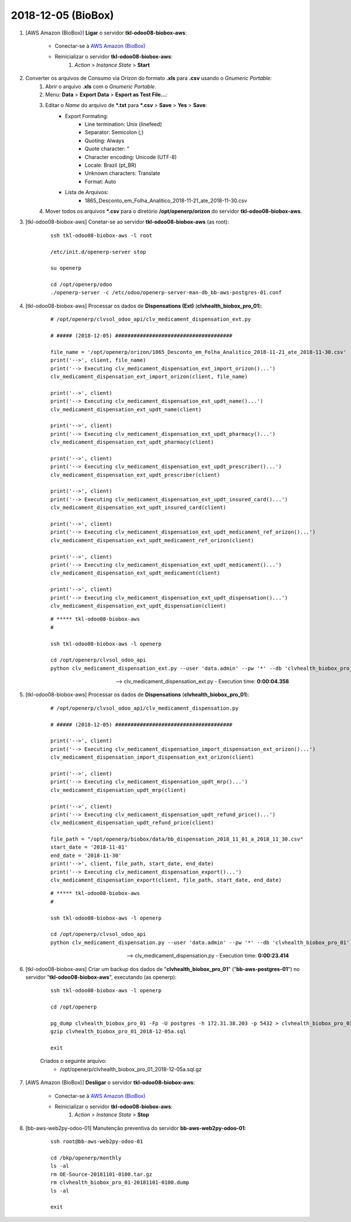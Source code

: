 ===================
2018-12-05 (BioBox)
===================

#. [AWS Amazon (BioBox)] **Ligar** o servidor **tkl-odoo08-biobox-aws**:

    * Conectar-se à `AWS Amazon (BioBox) <https://679320550317.signin.aws.amazon.com/console/>`_
    * Reinicializar o servidor **tkl-odoo08-biobox-aws**:
        #. *Action* > *Instance State* > **Start**

#. Converter os arquivos de Consumo via Orizon do formato **.xls** para **.csv** usando o *Gnumeric Portable*:
    #. Abrir o arquivo **.xls** com o *Gnumeric Portable*.
    #. Menu: **Data** > **Export Data** > **Esport as Test File...**:
    #. Editar o *Name* do arquivo de ***.txt** para ***.csv** > **Save** > **Yes** > **Save**:
        * Export Formating:
            * Line termination: Unix (linefeed)
            * Separator: Semicolon (;)
            * Quoting: Always
            * Quote character: "
            * Character encoding: Unicode (UTF-8)
            * Locale: Brazil (pt_BR)
            * Unknown characters: Translate
            * Format: Auto
        * Lista de Arquivos:
            * 1865_Desconto_em_Folha_Analitico_2018-11-21_ate_2018-11-30.csv
    #. Mover todos os arquivos ***.csv** para o diretório **/opt/openerp/orizon** do servidor **tkl-odoo08-biobox-aws**.

#. [tkl-odoo08-biobox-aws] Conetar-se ao servidor **tkl-odoo08-biobox-aws** (as root):

    ::

        ssh tkl-odoo08-biobox-aws -l root

        /etc/init.d/openerp-server stop

        su openerp

        cd /opt/openerp/odoo
        ./openerp-server -c /etc/odoo/openerp-server-man-db_bb-aws-postgres-01.conf

#. [tkl-odoo08-biobox-aws] Processar os dados de **Dispensations (Ext)** (**clvhealth_biobox_pro_01**):

    ::

        # /opt/openerp/clvsol_odoo_api/clv_medicament_dispensation_ext.py

        # ##### (2018-12-05) ######################################

        file_name = '/opt/openerp/orizon/1865_Desconto_em_Folha_Analitico_2018-11-21_ate_2018-11-30.csv'
        print('-->', client, file_name)
        print('--> Executing clv_medicament_dispensation_ext_import_orizon()...')
        clv_medicament_dispensation_ext_import_orizon(client, file_name)

        print('-->', client)
        print('--> Executing clv_medicament_dispensation_ext_updt_name()...')
        clv_medicament_dispensation_ext_updt_name(client)

        print('-->', client)
        print('--> Executing clv_medicament_dispensation_ext_updt_pharmacy()...')
        clv_medicament_dispensation_ext_updt_pharmacy(client)

        print('-->', client)
        print('--> Executing clv_medicament_dispensation_ext_updt_prescriber()...')
        clv_medicament_dispensation_ext_updt_prescriber(client)

        print('-->', client)
        print('--> Executing clv_medicament_dispensation_ext_updt_insured_card()...')
        clv_medicament_dispensation_ext_updt_insured_card(client)

        print('-->', client)
        print('--> Executing clv_medicament_dispensation_ext_updt_medicament_ref_orizon()...')
        clv_medicament_dispensation_ext_updt_medicament_ref_orizon(client)

        print('-->', client)
        print('--> Executing clv_medicament_dispensation_ext_updt_medicament()...')
        clv_medicament_dispensation_ext_updt_medicament(client)

        print('-->', client)
        print('--> Executing clv_medicament_dispensation_ext_updt_dispensation()...')
        clv_medicament_dispensation_ext_updt_dispensation(client)

    ::

        # ***** tkl-odoo08-biobox-aws
        #

        ssh tkl-odoo08-biobox-aws -l openerp

        cd /opt/openerp/clvsol_odoo_api
        python clv_medicament_dispensation_ext.py --user 'data.admin' --pw '*' --db 'clvhealth_biobox_pro_01'

    --> clv_medicament_dispensation_ext.py - Execution time: **0:00:04.358**

#. [tkl-odoo08-biobox-aws] Processar os dados de **Dispensations** (**clvhealth_biobox_pro_01**):

    ::

        # /opt/openerp/clvsol_odoo_api/clv_medicament_dispensation.py

        # ##### (2018-12-05) ######################################

        print('-->', client)
        print('--> Executing clv_medicament_dispensation_import_dispensation_ext_orizon()...')
        clv_medicament_dispensation_import_dispensation_ext_orizon(client)

        print('-->', client)
        print('--> Executing clv_medicament_dispensation_updt_mrp()...')
        clv_medicament_dispensation_updt_mrp(client)

        print('-->', client)
        print('--> Executing clv_medicament_dispensation_updt_refund_price()...')
        clv_medicament_dispensation_updt_refund_price(client)

        file_path = "/opt/openerp/biobox/data/bb_dispensation_2018_11_01_a_2018_11_30.csv"
        start_date = '2018-11-01'
        end_date = '2018-11-30'
        print('-->', client, file_path, start_date, end_date)
        print('--> Executing clv_medicament_dispensation_export()...')
        clv_medicament_dispensation_export(client, file_path, start_date, end_date)

    ::

        # ***** tkl-odoo08-biobox-aws
        #

        ssh tkl-odoo08-biobox-aws -l openerp

        cd /opt/openerp/clvsol_odoo_api
        python clv_medicament_dispensation.py --user 'data.admin' --pw '*' --db 'clvhealth_biobox_pro_01'

    --> clv_medicament_dispensation.py - Execution time: **0:00:23.414**

#. [tkl-odoo08-biobox-aws] Criar um backup dos dados de "**clvhealth_biobox_pro_01**" ("**bb-aws-postgres-01**") no servidor "**tkl-odoo08-biobox-aws**", executando (as openerp):

    ::

        ssh tkl-odoo08-biobox-aws -l openerp

        cd /opt/openerp

        pg_dump clvhealth_biobox_pro_01 -Fp -U postgres -h 172.31.38.203 -p 5432 > clvhealth_biobox_pro_01_2018-12-05a.sql
        gzip clvhealth_biobox_pro_01_2018-12-05a.sql

        exit

    Criados o seguinte arquivo:
        * /opt/openerp/clvhealth_biobox_pro_01_2018-12-05a.sql.gz

#. [AWS Amazon (BioBox)] **Desligar** o servidor **tkl-odoo08-biobox-aws**:

    * Conectar-se à `AWS Amazon (BioBox) <https://679320550317.signin.aws.amazon.com/console/>`_
    * Reinicializar o servidor **tkl-odoo08-biobox-aws**:
        #. *Action* > *Instance State* > **Stop**

#. [bb-aws-web2py-odoo-01] Manutenção preventiva do servidor **bb-aws-web2py-odoo-01**:

    ::

        ssh root@bb-aws-web2py-odoo-01

        cd /bkp/openerp/monthly
        ls -al
        rm OE-Source-20181101-0100.tar.gz
        rm clvhealth_biobox_pro_01-20181101-0100.dump
        ls -al

        exit
